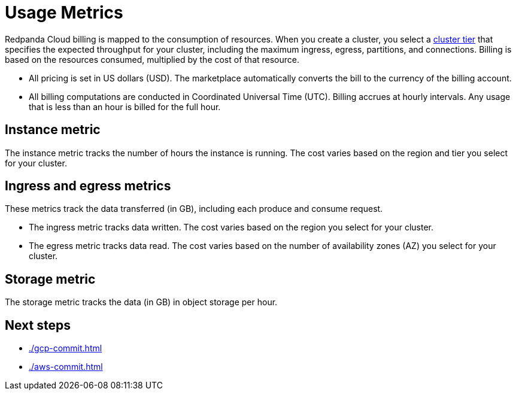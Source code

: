 = Usage Metrics
:description: Learn about the metrics Redpanda uses to measure consumption in Redpanda Cloud.

Redpanda Cloud billing is mapped to the consumption of resources. When you create a cluster, you select a xref:deploy:deployment-option/cloud/cloud-overview.adoc#cluster-tiers[cluster tier] that specifies the expected throughput for your cluster, including the maximum ingress, egress, partitions, and connections. Billing is based on the resources consumed, multiplied by the cost of that resource.

* All pricing is set in US dollars (USD). The marketplace automatically converts the bill to the currency of the billing account. 
* All billing computations are conducted in Coordinated Universal Time (UTC). Billing accrues at hourly intervals. Any usage that is less than an hour is billed for the full hour. 

== Instance metric

The instance metric tracks the number of hours the instance is running. The cost varies based on the region and tier you select for your cluster.  

== Ingress and egress metrics

These metrics track the data transferred (in GB), including each produce and consume request.

* The ingress metric tracks data written. The cost varies based on the region you select for your cluster. 
* The egress metric tracks data read. The cost varies based on the number of availability zones (AZ) you select for your cluster. 

== Storage metric

The storage metric tracks the data (in GB) in object storage per hour. 

== Next steps

* xref:./gcp-commit.adoc[]
* xref:./aws-commit.adoc[]